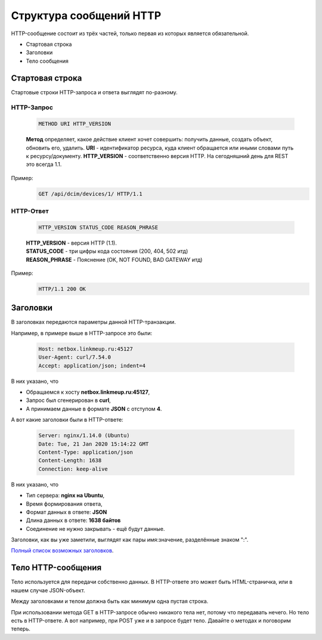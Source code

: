 .. meta::
   :http-equiv=Content-Type: text/html; charset=utf-8

Структура сообщений HTTP
========================

HTTP-сообщение состоит из трёх частей, только первая из которых является обязательной. 

* Стартовая строка
* Заголовки
* Тело сообщения


Стартовая строка
----------------

Стартовые строки HTTP-запроса и ответа выглядят по-разному.

HTTP-Запрос
~~~~~~~~~~~

    .. code-block:: bash

       METHOD URI HTTP_VERSION

    **Метод** определяет, какое действие клиент хочет совершить: получить данные, создать объект, обновить его, удалить.
    **URI** - идентификатор ресурса, куда клиент обращается или иными словами путь к ресурсу/документу.
    **HTTP_VERSION** - соответственно версия HTTP. На сегодняшний день для REST это всегда 1.1.

Пример:
    .. code-block:: bash

       GET /api/dcim/devices/1/ HTTP/1.1

HTTP-Ответ
~~~~~~~~~~

    .. code-block:: bash

       HTTP_VERSION STATUS_CODE REASON_PHRASE

    | **HTTP_VERSION** - версия HTTP (1.1).
    | **STATUS_CODE** - три цифры кода состояния (200, 404, 502 итд)
    | **REASON_PHRASE** - Пояснение (OK, NOT FOUND, BAD GATEWAY итд)

Пример:
    .. code-block:: bash

       HTTP/1.1 200 OK

Заголовки
---------

В заголовках передаются параметры данной HTTP-транзакции. 

Например, в примере выше в  HTTP-запросе это были:

    .. code-block:: bash
       
       Host: netbox.linkmeup.ru:45127
       User-Agent: curl/7.54.0
       Accept: application/json; indent=4

В них указано, что

* Обращаемся к хосту **netbox.linkmeup.ru:45127**,
* Запрос был сгенерирован в **curl**,
* А принимаем данные в формате **JSON** с отступом **4**.

А вот какие заголовки были в HTTP-ответе:

    .. code-block:: bash
       
       Server: nginx/1.14.0 (Ubuntu)
       Date: Tue, 21 Jan 2020 15:14:22 GMT
       Content-Type: application/json
       Content-Length: 1638
       Connection: keep-alive


В них указано, что

* Тип сервера: **nginx на Ubuntu**,
* Время формирования ответа,
* Формат данных в ответе: **JSON**
* Длина данных в ответе: **1638 байтов**
* Соединение не нужно закрывать - ещё будут данные.

Заголовки, как вы уже заметили, выглядят как пары имя:значение, разделённые знаком ":".

`Полный список возможных заголовков <https://en.wikipedia.org/wiki/List_of_HTTP_header_fields>`_.


Тело HTTP-сообщения
-------------------

Тело используется для передачи собственно данных.
В HTTP-ответе это может быть HTML-страничка, или в нашем случае JSON-объект.

Между заголовками и телом должна быть как минимум одна пустая строка.

При использовании метода GET в HTTP-запросе обычно никакого тела нет, потому что передавать нечего. Но тело есть в HTTP-ответе.
А вот например, при POST уже и в запросе будет тело. Давайте о методах и поговорим теперь.
